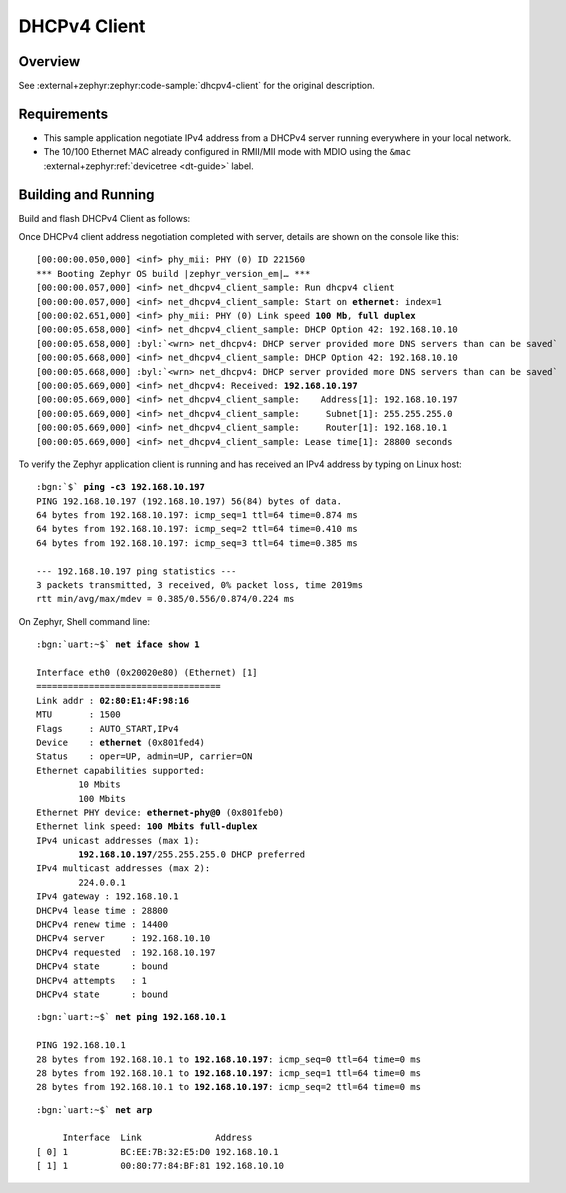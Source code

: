 .. _magpie_f777ni_dhcpv4-client-sample:

DHCPv4 Client
#############

Overview
********

See :external+zephyr:zephyr:code-sample:`dhcpv4-client` for the
original description.

.. _magpie_f777ni_dhcpv4-client-sample-requirements:

Requirements
************

- This sample application negotiate IPv4 address from a DHCPv4 server
  running everywhere in your local network.
- The 10/100 Ethernet MAC already configured in RMII/MII mode with MDIO
  using the ``&mac`` :external+zephyr:ref:`devicetree <dt-guide>` label.

Building and Running
********************

Build and flash DHCPv4 Client as follows:

.. zephyr-app-commands::
   :app: zephyr/samples/net/dhcpv4_client
   :build-dir: dhcpv4_client-magpie_f777ni
   :board: magpie_f777ni
   :west-args: -p
   :goals: flash
   :host-os: unix

Once DHCPv4 client address negotiation completed with server, details
are shown on the console like this:

.. container:: highlight highlight-console notranslate no-copybutton

   .. parsed-literal::

      [00:00:00.050,000] <inf> phy_mii: PHY (0) ID 221560
      \*\*\* Booting Zephyr OS build |zephyr_version_em|\ *…* \*\*\*
      [00:00:00.057,000] <inf> net_dhcpv4_client_sample: Run dhcpv4 client
      [00:00:00.057,000] <inf> net_dhcpv4_client_sample: Start on **ethernet**: index=1
      [00:00:02.651,000] <inf> phy_mii: PHY (0) Link speed **100 Mb**, **full duplex**
      [00:00:05.658,000] <inf> net_dhcpv4_client_sample: DHCP Option 42: 192.168.10.10
      [00:00:05.658,000] :byl:`<wrn> net_dhcpv4: DHCP server provided more DNS servers than can be saved`
      [00:00:05.668,000] <inf> net_dhcpv4_client_sample: DHCP Option 42: 192.168.10.10
      [00:00:05.668,000] :byl:`<wrn> net_dhcpv4: DHCP server provided more DNS servers than can be saved`
      [00:00:05.669,000] <inf> net_dhcpv4: Received: **192.168.10.197**
      [00:00:05.669,000] <inf> net_dhcpv4_client_sample:    Address[1]: 192.168.10.197
      [00:00:05.669,000] <inf> net_dhcpv4_client_sample:     Subnet[1]: 255.255.255.0
      [00:00:05.669,000] <inf> net_dhcpv4_client_sample:     Router[1]: 192.168.10.1
      [00:00:05.669,000] <inf> net_dhcpv4_client_sample: Lease time[1]: 28800 seconds

To verify the Zephyr application client is running and has received
an IPv4 address by typing on Linux host:

.. container:: highlight highlight-console notranslate

   .. parsed-literal::

      :bgn:`$` **ping -c3 192.168.10.197**
      PING 192.168.10.197 (192.168.10.197) 56(84) bytes of data.
      64 bytes from 192.168.10.197: icmp_seq=1 ttl=64 time=0.874 ms
      64 bytes from 192.168.10.197: icmp_seq=2 ttl=64 time=0.410 ms
      64 bytes from 192.168.10.197: icmp_seq=3 ttl=64 time=0.385 ms

      --- 192.168.10.197 ping statistics ---
      3 packets transmitted, 3 received, 0% packet loss, time 2019ms
      rtt min/avg/max/mdev = 0.385/0.556/0.874/0.224 ms

On Zephyr, Shell command line:

.. container:: highlight highlight-console notranslate

   .. parsed-literal::

      :bgn:`uart:~$` **net iface show 1**

      Interface eth0 (0x20020e80) (Ethernet) [1]
      ===================================
      Link addr : **02:80:E1:4F:98:16**
      MTU       : 1500
      Flags     : AUTO_START,IPv4
      Device    : **ethernet** (0x801fed4)
      Status    : oper=UP, admin=UP, carrier=ON
      Ethernet capabilities supported:
	      10 Mbits
	      100 Mbits
      Ethernet PHY device: **ethernet-phy@0** (0x801feb0)
      Ethernet link speed: **100 Mbits full-duplex**
      IPv4 unicast addresses (max 1):
	      **192.168.10.197**/255.255.255.0 DHCP preferred
      IPv4 multicast addresses (max 2):
              224.0.0.1
      IPv4 gateway : 192.168.10.1
      DHCPv4 lease time : 28800
      DHCPv4 renew time : 14400
      DHCPv4 server     : 192.168.10.10
      DHCPv4 requested  : 192.168.10.197
      DHCPv4 state      : bound
      DHCPv4 attempts   : 1
      DHCPv4 state      : bound

.. container:: highlight highlight-console notranslate

   .. parsed-literal::

      :bgn:`uart:~$` **net ping 192.168.10.1**

      PING 192.168.10.1
      28 bytes from 192.168.10.1 to **192.168.10.197**: icmp_seq=0 ttl=64 time=0 ms
      28 bytes from 192.168.10.1 to **192.168.10.197**: icmp_seq=1 ttl=64 time=0 ms
      28 bytes from 192.168.10.1 to **192.168.10.197**: icmp_seq=2 ttl=64 time=0 ms

.. container:: highlight highlight-console notranslate

   .. parsed-literal::

      :bgn:`uart:~$` **net arp**

           Interface  Link              Address
      [ 0] 1          BC:EE:7B:32:E5:D0 192.168.10.1
      [ 1] 1          00:80:77:84:BF:81 192.168.10.10
